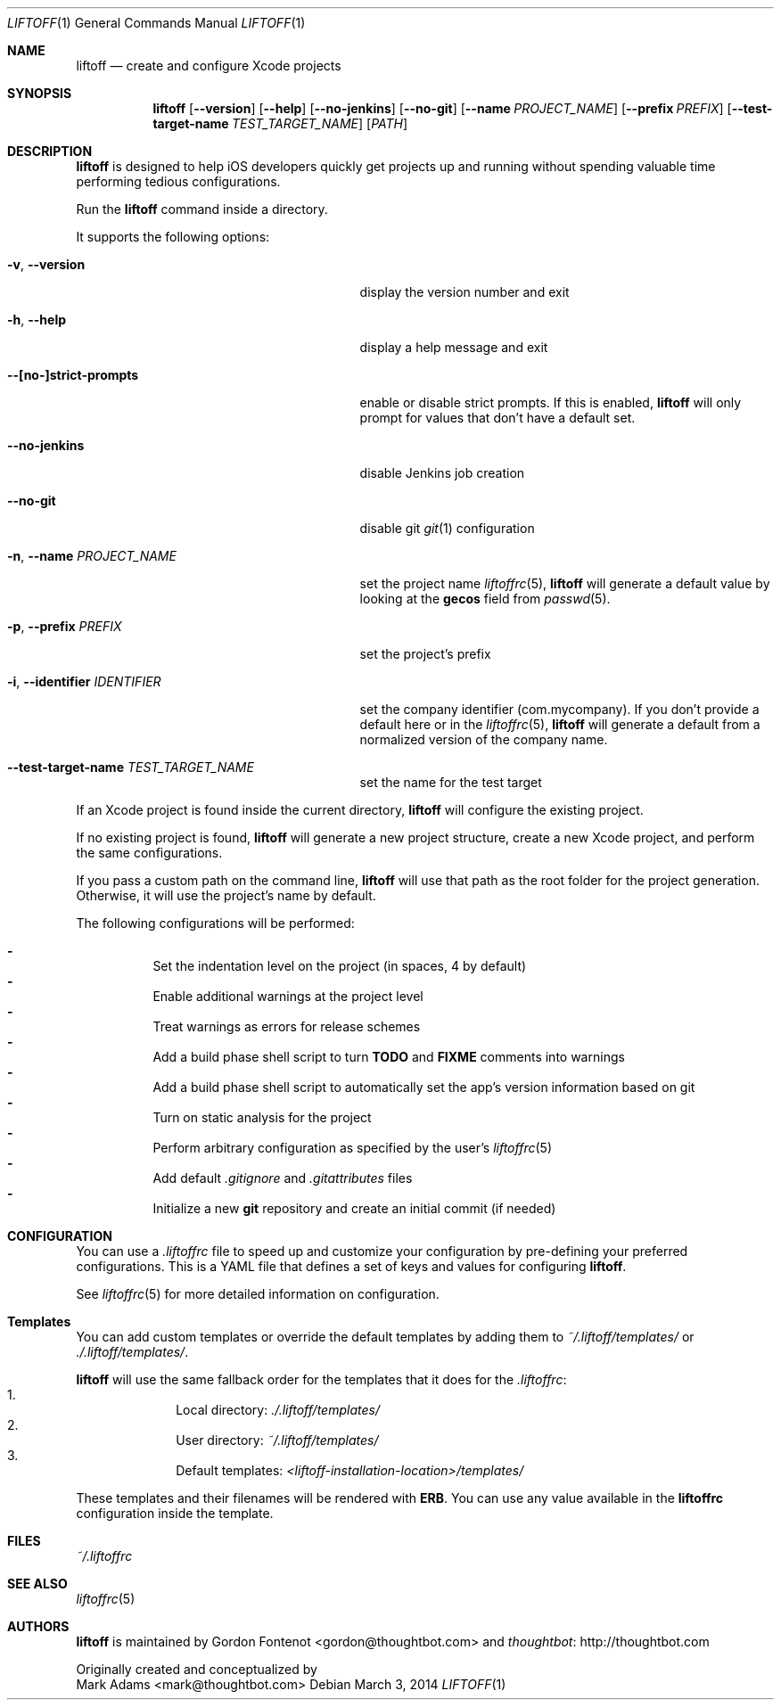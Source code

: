 .Dd March 3, 2014
.Dt LIFTOFF 1
.Os
.Sh NAME
.Nm liftoff
.Nd create and configure Xcode projects
.
.Sh SYNOPSIS
.Nm
.Op Fl -version
.Op Fl -help
.Op Fl -no-jenkins
.Op Fl -no-git
.Op Fl -name Ar PROJECT_NAME
.Op Fl -prefix Ar PREFIX
.Op Fl -test-target-name Ar TEST_TARGET_NAME
.Op Ar PATH
.
.Sh DESCRIPTION
.Nm
is designed to help iOS developers quickly get projects up and running without
spending valuable time performing tedious configurations.
.Pp
Run the
.Nm
command inside a directory.
.Pp
It supports the following options:
.Bl -tag -width "-i, --identifier IDENTIFIER"
.It Fl v , Fl -version
display the version number and exit
.It Fl h , Fl -help
display a help message and exit
.It Fl -[no-]strict-prompts
enable or disable strict prompts. If this is enabled,
.Nm
will only prompt for values that don't have a default set.
.It Fl -no-jenkins
disable Jenkins job creation
.It Fl -no-git
disable git
.Xr git 1
configuration
.It Fl n , Fl -name Ar PROJECT_NAME
set the project name
.Xr liftoffrc 5 ,
.Nm
will generate a default value by looking at the
.Ic gecos
field from
.Xr passwd 5 .
.It Fl p , Fl -prefix Ar PREFIX
set the project's prefix
.It Fl i , Fl -identifier Ar IDENTIFIER
set the company identifier (com.mycompany). If you don't provide a default here
or in the
.Xr liftoffrc 5 ,
.Nm
will generate a default from a normalized version of the company name.
.It Fl -test-target-name Ar TEST_TARGET_NAME
set the name for the test target
.El
.Pp
If an Xcode project is found inside the current directory,
.Nm
will configure the existing project.
.Pp
If no existing project is found,
.Nm
will generate a new project structure, create a new Xcode project, and perform
the same configurations.
.Pp
If you pass a custom path on the command line,
.Nm
will use that path as the root folder for the project generation. Otherwise, it
will use the project's name by default.
.Pp
The following configurations will be performed:
.Pp
.Bl -dash -compact -width 2 -offset indent
.It
Set the indentation level on the project (in spaces, 4 by default)
.It
Enable additional warnings at the project level
.It
Treat warnings as errors for release schemes
.It
Add a build phase shell script to turn
.Ic TODO
and
.Ic FIXME
comments into warnings
.It
Add a build phase shell script to automatically set the app's version
information based on git
.It
Turn on static analysis for the project
.It
Perform arbitrary configuration as specified by the user's
.Xr liftoffrc 5
.It
Add default
.Pa .gitignore
and
.Pa .gitattributes
files
.It
Initialize a new
.Ic git
repository and create an initial commit (if needed)
.El
.Pp
.Sh CONFIGURATION
You can use a
.Pa .liftoffrc
file to speed up and customize your configuration by pre-defining your
preferred configurations. This is a YAML file that defines a set of keys and
values for configuring
.Nm .
.Pp
See
.Xr liftoffrc 5
for more detailed information on configuration.
.
.Sh Templates
You can add custom templates or override the default templates by adding them
to
.Pa ~/.liftoff/templates/
or
.Pa ./.liftoff/templates/ .
.Pp
.Nm
will use the same fallback order for the templates that it does for the
.Pa .liftoffrc :
.Bl -enum -offset indent -compact -width 10
.It
Local directory:
.Pa ./.liftoff/templates/
.It
User directory:
.Pa ~/.liftoff/templates/
.It
Default templates:
.Pa <liftoff-installation-location>/templates/
.El
.Pp
These templates and their filenames will be rendered with
.Ic ERB .
You can use any value available in the
.Ic liftoffrc
configuration inside the template.
.
.Sh FILES
.Pa ~/.liftoffrc
.
.Sh SEE ALSO
.Xr liftoffrc 5
.
.Sh AUTHORS
.Nm
is maintained by
.An "Gordon Fontenot" Aq gordon@thoughtbot.com
and
.Lk http://thoughtbot.com thoughtbot
.Pp
Originally created and conceptualized by
.An "Mark Adams" Aq mark@thoughtbot.com
